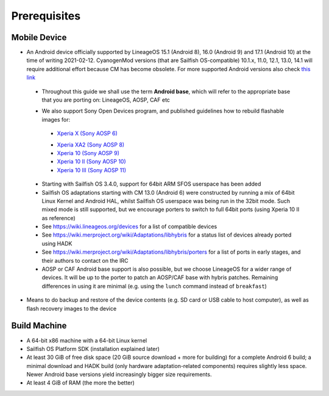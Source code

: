 Prerequisites
=============

.. _this link: https://github.com/mer-hybris/android/branches
.. _Xperia X (Sony AOSP 6): https://docs.sailfishos.org/Develop/HW_Adaptation/Sailfish_X_Xperia_Android_6_Build_and_Flash/
.. _Xperia XA2 (Sony AOSP 8): https://docs.sailfishos.org/Develop/HW_Adaptation/Sailfish_X_Xperia_Android_8_Build_and_Flash/
.. _Xperia 10 (Sony AOSP 9): https://docs.sailfishos.org/Develop/HW_Adaptation/Sailfish_X_Xperia_Android_9_Build_and_Flash/
.. _Xperia 10 II (Sony AOSP 10): https://docs.sailfishos.org/Develop/HW_Adaptation/Sailfish_X_Xperia_Android_10_Build_and_Flash/
.. _Xperia 10 III (Sony AOSP 11): https://docs.sailfishos.org/Develop/HW_Adaptation/Sailfish_X_Xperia_Android_11_Build_and_Flash/

Mobile Device
-------------

* An Android device officially supported by LineageOS 15.1 (Android 8), 16.0
  (Android 9) and 17.1 (Android 10) at the time of writing 2021-02-12.
  CyanogenMod versions (that are Sailfish OS-compatible) 10.1.x, 11.0, 12.1,
  13.0, 14.1 will require additional effort because CM has become obsolete.
  For more supported Android versions also check `this link`_

 - Throughout this guide we shall use the term **Android base**, which will
   refer to the appropriate base that you are porting on: LineageOS, AOSP, CAF etc

 * We also support Sony Open Devices program, and published guidelines how to
   rebuild flashable images for:

  - `Xperia X (Sony AOSP 6)`_

  * `Xperia XA2 (Sony AOSP 8)`_

  * `Xperia 10 (Sony AOSP 9)`_

  * `Xperia 10 II (Sony AOSP 10)`_

  * `Xperia 10 III (Sony AOSP 11)`_

 * Starting with Sailfish OS 3.4.0, support for 64bit ARM SFOS userspace has been added

 * Sailfish OS adaptations starting with CM 13.0 (Android 6) were constructed
   by running a mix of 64bit Linux Kernel and Android HAL, whilst Sailfish OS userspace
   was being run in the 32bit mode. Such mixed mode is still supported, but we
   encourage porters to switch to full 64bit ports (using Xperia 10 II as reference)

 * See https://wiki.lineageos.org/devices for a list of compatible devices

 * See https://wiki.merproject.org/wiki/Adaptations/libhybris for a status list
   of devices already ported using HADK

 * See https://wiki.merproject.org/wiki/Adaptations/libhybris/porters for a list
   of ports in early stages, and their authors to contact on the IRC

 * AOSP or CAF Android base support is also possible, but we choose LineageOS
   for a wider range of devices. It will be up to the porter to patch an AOSP/CAF
   base with hybris patches. Remaining differences in using it are minimal (e.g.
   using the ``lunch`` command instead of ``breakfast``)

* Means to do backup and restore of the device contents (e.g. SD card or USB
  cable to host computer), as well as flash recovery images to the device

Build Machine
-------------

* A 64-bit x86 machine with a 64-bit Linux kernel

* Sailfish OS Platform SDK (installation explained later)

* At least 30 GiB of free disk space (20 GiB source download + more for
  building) for a complete Android 6 build; a minimal download and HADK build
  (only hardware adaptation-related components) requires slightly less space.
  Newer Android base versions yield increasingly bigger size requirements.

* At least 4 GiB of RAM (the more the better)

